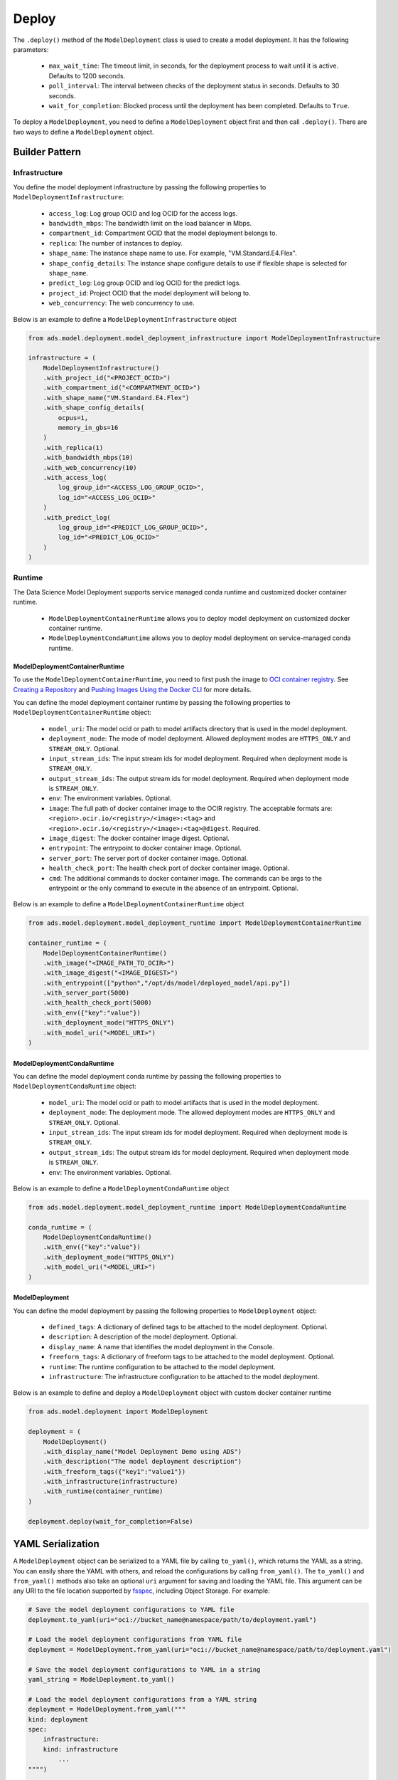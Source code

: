 Deploy
******

The ``.deploy()`` method of the ``ModelDeployment`` class is used to create a model deployment.  It has the following parameters:

  * ``max_wait_time``: The timeout limit, in seconds, for the deployment process to wait until it is active. Defaults to 1200 seconds.
  * ``poll_interval``: The interval between checks of the deployment status in seconds. Defaults to 30 seconds.
  * ``wait_for_completion``: Blocked process until the deployment has been completed. Defaults to ``True``.

To deploy a ``ModelDeployment``, you need to define a ``ModelDeployment`` object first and then call ``.deploy()``. There are two ways to define a ``ModelDeployment`` object.

Builder Pattern
===============

Infrastructure
--------------

You define the model deployment infrastructure by passing the following properties to ``ModelDeploymentInfrastructure``:

  * ``access_log``: Log group OCID and log OCID for the access logs.
  * ``bandwidth_mbps``: The bandwidth limit on the load balancer in Mbps.
  * ``compartment_id``: Compartment OCID that the model deployment belongs to.
  * ``replica``: The number of instances to deploy.
  * ``shape_name``: The instance shape name to use. For example, "VM.Standard.E4.Flex".
  * ``shape_config_details``: The instance shape configure details to use if flexible shape is selected for ``shape_name``. 
  * ``predict_log``: Log group OCID and log OCID for the predict logs.
  * ``project_id``: Project OCID that the model deployment will belong to.
  * ``web_concurrency``: The web concurrency to use. 

Below is an example to define a ``ModelDeploymentInfrastructure`` object

.. code-block:: python3

    from ads.model.deployment.model_deployment_infrastructure import ModelDeploymentInfrastructure

    infrastructure = (
        ModelDeploymentInfrastructure()
        .with_project_id("<PROJECT_OCID>")
        .with_compartment_id("<COMPARTMENT_OCID>")    
        .with_shape_name("VM.Standard.E4.Flex")
        .with_shape_config_details(
            ocpus=1,
            memory_in_gbs=16
        )
        .with_replica(1)
        .with_bandwidth_mbps(10)
        .with_web_concurrency(10)
        .with_access_log(
            log_group_id="<ACCESS_LOG_GROUP_OCID>", 
            log_id="<ACCESS_LOG_OCID>"
        )
        .with_predict_log(
            log_group_id="<PREDICT_LOG_GROUP_OCID>", 
            log_id="<PREDICT_LOG_OCID>"
        )
    )


Runtime
-------

The Data Science Model Deployment supports service managed conda runtime and customized docker container runtime.

  * ``ModelDeploymentContainerRuntime`` allows you to deploy model deployment on customized docker container runtime.
  * ``ModelDeploymentCondaRuntime`` allows you to deploy model deployment on service-managed conda runtime.

ModelDeploymentContainerRuntime
~~~~~~~~~~~~~~~~~~~~~~~~~~~~~~~

To use the ``ModelDeploymentContainerRuntime``, you need to first push the image to `OCI container registry <https://docs.oracle.com/en-us/iaas/Content/Registry/Concepts/registryoverview.htm>`_. See `Creating a Repository <https://docs.oracle.com/en-us/iaas/Content/Registry/Tasks/registrycreatingarepository.htm>`_ and `Pushing Images Using the Docker CLI <https://docs.oracle.com/en-us/iaas/Content/Registry/Tasks/registrycreatingarepository.htm>`_ for more details.
 
You can define the model deployment container runtime by passing the following properties to ``ModelDeploymentContainerRuntime`` object:

  * ``model_uri``: The model ocid or path to model artifacts directory that is used in the model deployment.
  * ``deployment_mode``: The mode of model deployment. Allowed deployment modes are ``HTTPS_ONLY`` and ``STREAM_ONLY``. Optional.
  * ``input_stream_ids``: The input stream ids for model deployment. Required when deployment mode is ``STREAM_ONLY``.
  * ``output_stream_ids``: The output stream ids for model deployment. Required when deployment mode is ``STREAM_ONLY``.
  * ``env``: The environment variables. Optional.
  * ``image``: The full path of docker container image to the OCIR registry. The acceptable formats are: ``<region>.ocir.io/<registry>/<image>:<tag>`` and ``<region>.ocir.io/<registry>/<image>:<tag>@digest``. Required.
  * ``image_digest``: The docker container image digest. Optional.
  * ``entrypoint``: The entrypoint to docker container image. Optional.
  * ``server_port``: The server port of docker container image. Optional.
  * ``health_check_port``: The health check port of docker container image. Optional.
  * ``cmd``: The additional commands to docker container image. The commands can be args to the entrypoint or the only command to execute in the absence of an entrypoint. Optional.

Below is an example to define a ``ModelDeploymentContainerRuntime`` object

.. code-block:: python3

    from ads.model.deployment.model_deployment_runtime import ModelDeploymentContainerRuntime

    container_runtime = (
        ModelDeploymentContainerRuntime()
        .with_image("<IMAGE_PATH_TO_OCIR>")
        .with_image_digest("<IMAGE_DIGEST>")
        .with_entrypoint(["python","/opt/ds/model/deployed_model/api.py"])
        .with_server_port(5000)
        .with_health_check_port(5000)
        .with_env({"key":"value"})
        .with_deployment_mode("HTTPS_ONLY")
        .with_model_uri("<MODEL_URI>")
    )


ModelDeploymentCondaRuntime
~~~~~~~~~~~~~~~~~~~~~~~~~~~

You can define the model deployment conda runtime by passing the following properties to ``ModelDeploymentCondaRuntime`` object:

  * ``model_uri``: The model ocid or path to model artifacts that is used in the model deployment.
  * ``deployment_mode``: The deployment mode. The allowed deployment modes are ``HTTPS_ONLY`` and ``STREAM_ONLY``. Optional.
  * ``input_stream_ids``: The input stream ids for model deployment. Required when deployment mode is ``STREAM_ONLY``.
  * ``output_stream_ids``: The output stream ids for model deployment. Required when deployment mode is ``STREAM_ONLY``.
  * ``env``: The environment variables. Optional.

Below is an example to define a ``ModelDeploymentCondaRuntime`` object

.. code-block:: python3

    from ads.model.deployment.model_deployment_runtime import ModelDeploymentCondaRuntime

    conda_runtime = (
        ModelDeploymentCondaRuntime()
        .with_env({"key":"value"})
        .with_deployment_mode("HTTPS_ONLY")
        .with_model_uri("<MODEL_URI>")
    )


ModelDeployment
~~~~~~~~~~~~~~~

You can define the model deployment by passing the following properties to ``ModelDeployment`` object:

  * ``defined_tags``: A dictionary of defined tags to be attached to the model deployment. Optional.
  * ``description``: A description of the model deployment. Optional.
  * ``display_name``: A name that identifies the model deployment in the Console.
  * ``freeform_tags``: A dictionary of freeform tags to be attached to the model deployment. Optional.
  * ``runtime``: The runtime configuration to be attached to the model deployment.
  * ``infrastructure``: The infrastructure configuration to be attached to the model deployment.

Below is an example to define and deploy a ``ModelDeployment`` object with custom docker container runtime

.. code-block:: python3

    from ads.model.deployment import ModelDeployment

    deployment = (
        ModelDeployment()
        .with_display_name("Model Deployment Demo using ADS")
        .with_description("The model deployment description")
        .with_freeform_tags({"key1":"value1"})
        .with_infrastructure(infrastructure)
        .with_runtime(container_runtime)
    )

    deployment.deploy(wait_for_completion=False)


YAML Serialization
==================

A ``ModelDeployment`` object can be serialized to a YAML file by calling ``to_yaml()``, which returns the YAML as a string.  You can easily share the YAML with others, and reload the configurations by calling ``from_yaml()``.  The ``to_yaml()`` and ``from_yaml()`` methods also take an optional ``uri`` argument for saving and loading the YAML file.  This argument can be any URI to the file location supported by `fsspec <https://filesystem-spec.readthedocs.io/en/latest/>`__, including Object Storage. For example:

.. code-block:: python3

    # Save the model deployment configurations to YAML file
    deployment.to_yaml(uri="oci://bucket_name@namespace/path/to/deployment.yaml")

    # Load the model deployment configurations from YAML file
    deployment = ModelDeployment.from_yaml(uri="oci://bucket_name@namespace/path/to/deployment.yaml")

    # Save the model deployment configurations to YAML in a string
    yaml_string = ModelDeployment.to_yaml()

    # Load the model deployment configurations from a YAML string
    deployment = ModelDeployment.from_yaml("""
    kind: deployment
    spec:
        infrastructure:
        kind: infrastructure
            ...
    """")

    deployment.deploy(wait_for_completion=False)

Here is an example of a YAML file representing the ``ModelDeployment`` with docker container runtime defined in the preceding examples:


.. code-block:: yaml

    kind: deployment
    spec:
      displayName: Model Deployment Demo using ADS
      description: The model deployment description
      freeform_tags:
        key1: value1
      infrastructure:
        kind: infrastructure
        type: datascienceModelDeployment
        spec:
          compartmentId: <COMPARTMENT_OCID>
          projectId: <PROJECT_OCID>
          accessLog:
            logGroupId: <ACCESS_LOG_GROUP_OCID>
            logId: <ACCESS_LOG_OCID>
          predictLog:
            logGroupId: <PREDICT_LOG_GROUP_OCID>
            logId: <PREDICT_LOG_OCID>
          shapeName: VM.Standard.E4.Flex
          shapeConfigDetails:
            memoryInGBs: 16
            ocpus: 1
          replica: 1
          bandWidthMbps: 10
      runtime:
        kind: runtime
        type: container
        spec:
          modelUri: <MODEL_URI>
          image: <IMAGE_PATH_TO_OCIR>
          imageDigest: <IMAGE_DIGEST>
          entrypoint: ["python","/opt/ds/model/deployed_model/api.py"]
          serverPort: 5000
          healthCheckPort: 5000
          env:
            WEB_CONCURRENCY: "10"
          deploymentMode: HTTPS_ONLY


**ADS ModelDeployment YAML schema**

.. code-block:: yaml

    kind:
      required: true
      type: string
      allowed:
        - deployment
    spec:
      required: true
      type: dict
      schema:
        displayName:
        type: string
        required: false
      description:
        type: string
        required: false
      freeform_tags:
        type: dict
        required: false
      defined_tags:
        type: dict
        required: false
      infrastructure:
        type: dict
        required: true
      runtime:
        type: dict
        required: true

**ADS Model Deployment Infrastructure YAML Schema**

.. code-block:: yaml

    kind:
      required: true
      type: string
      allowed:
        - infrastructure
    type:
      required: true
      type: string
      allowed:
        - datascienceModelDeployment
    spec:
      compartmentId:
        type: string
        required: true
      projectId:
        type: string
        required: true
      bandWidthMbps:
        type: integer
        required: false
      webConcurrency:
        type: integer
        required: false
      logGroupId:
        type: string
        required: false
      logId:
        type: string
        required: false
      accessLog:
        type: dict
        nullable: true
        required: false
        schema:
          logId:
            required: false
            type: string
          logGroupId:
            required: false
            type: string
      predictLog:
        type: dict
        nullable: true
        required: false
        schema:
          logId:
            required: false
            type: string
          logGroupId:
            required: false
            type: string 
      shapeName:
        type: string
        required: false
      shapeConfigDetails:
        type: dict
        nullable: true
        required: false
        schema:
          ocpus:
            required: true
            type: float
          memoryInGBs:
            required: true
            type: float  
      replica:
        type: integer
        required: false

**ADS Model Deployment Conda Runtime YAML Schema**

.. code-block:: yaml
    
    kind:
      required: true
      type: string
      allowed: 
        - runtime
    type: 
      required: true
      type: string
      allowed:
        - conda 
    spec:
      modelUri:
        type: string
        required: true
      env:
        type: dict
        required: false
      inputStreamIds: 
        type: list
        required: false
      outputStreamIds:
        type: list
        required: false
      deploymentMode:
        type: string
        required: false

**ADS Model Deployment Container Runtime YAML Schema**

.. code-block:: yaml
    
    kind:
      required: true
      type: string
      allowed: 
        - runtime
    type: 
      required: true
      type: string
      allowed:
        - container 
    spec:
      modelUri:
        type: string
        required: true
      image:
        type: string
        required: true
      imageDigest:
        type: string
        required: false
      entrypoint:
        type: list
        required: false
      cmd:
        type: list
        required: false
      serverPort:
        type: integer
        required: false
      healthCheckPort:
        type: integer
        required: false
      env:
        type: dict
        required: false
      inputStreamIds: 
        type: list
        required: false
      outputStreamIds:
        type: list
        required: false
      deploymentMode:
        type: string
        required: false

